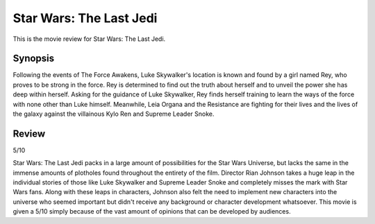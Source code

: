 Star Wars: The Last Jedi
========================

This is the movie review for Star Wars:
The Last Jedi.

.. image:: the_last_jedi.jpg
    :width: 25%
.. no copyright infringement is intended with Wikipedia.

Synopsis
--------

Following the events of The Force Awakens, Luke Skywalker's location is known and found by a girl named Rey, who proves to be strong in the force. Rey is determined to find out the truth about herself and to unveil the power she has deep within herself. Asking for the guidance of Luke Skywalker, Rey finds herself training to learn the ways of the force with none other than Luke himself. Meanwhile, Leia Organa and the Resistance are fighting for their lives and the lives of the galaxy against the villainous Kylo Ren and Supreme Leader Snoke. 

Review
------

5/10

Star Wars: The Last Jedi packs in a large amount of possibilities for the Star Wars Universe, but lacks the same in the immense amounts of plotholes found throughout the entirety of the film. Director Rian Johnson takes a huge leap in the individual stories of those like Luke Skywalker and Supreme Leader Snoke and completely misses the mark with Star Wars fans. Along with these leaps in characters, Johnson also felt the need to implement new characters into the universe who seemed important but didn't receive any background or character development whatsoever. This movie is given a 5/10 simply because of the vast amount of opinions that can be developed by audiences. 